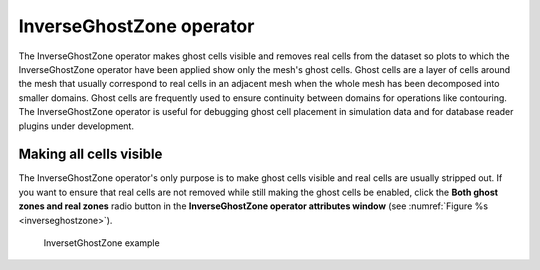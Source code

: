 InverseGhostZone operator
~~~~~~~~~~~~~~~~~~~~~~~~~

The InverseGhostZone operator makes ghost cells visible and removes real
cells from the dataset so plots to which the InverseGhostZone operator have
been applied show only the mesh's ghost cells. Ghost cells are a layer of
cells around the mesh that usually correspond to real cells in an adjacent
mesh when the whole mesh has been decomposed into smaller domains. Ghost
cells are frequently used to ensure continuity between domains for operations
like contouring. The InverseGhostZone operator is useful for debugging ghost
cell placement in simulation data and for database reader plugins under
development.

Making all cells visible
""""""""""""""""""""""""

The InverseGhostZone operator's only purpose is to make ghost cells visible
and real cells are usually stripped out. If you want to ensure that real
cells are not removed while still making the ghost cells be enabled, click
the **Both ghost zones and real zones** radio button in the
**InverseGhostZone operator attributes window** (see
:numref:`Figure %s <inverseghostzone>`).

.. _inverseghostzone:

.. figure:: images/inverseghostzone.png

   InversetGhostZone example
